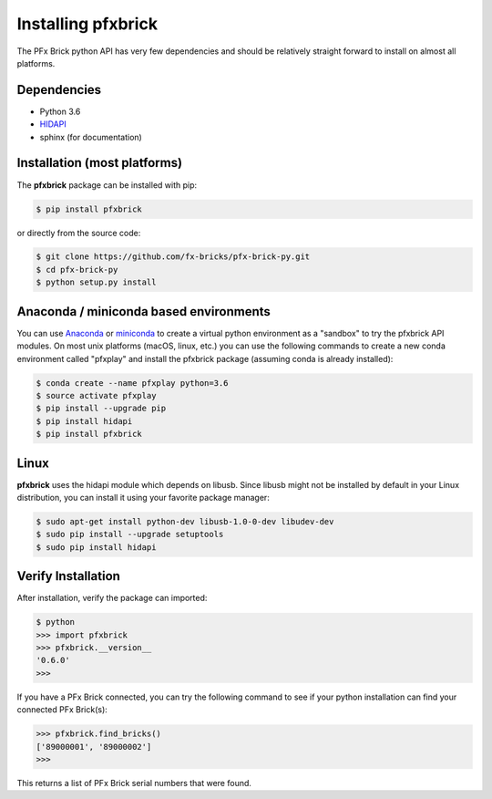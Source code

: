 .. _installation:

Installing pfxbrick
===================

The PFx Brick python API has very few dependencies and should be relatively straight forward to install on almost all platforms.

Dependencies
------------

* Python 3.6

* `HIDAPI <https://github.com/signal11/hidapi>`_

* sphinx (for documentation)

Installation (most platforms)
-----------------------------

The **pfxbrick** package can be installed with pip:

.. code-block:: shell

    $ pip install pfxbrick
    
or directly from the source code:

.. code-block:: shell

    $ git clone https://github.com/fx-bricks/pfx-brick-py.git
    $ cd pfx-brick-py
    $ python setup.py install

Anaconda / miniconda based environments
---------------------------------------

You can use `Anaconda <https://www.anaconda.com/download/>`_ or `miniconda <https://conda.io/miniconda.html>`_ to create a virtual python environment as a "sandbox" to try the pfxbrick API modules. On most unix platforms (macOS, linux, etc.) you can use the following commands to create a new conda environment called "pfxplay" and install the pfxbrick package (assuming conda is already installed):

.. code-block:: shell

    $ conda create --name pfxplay python=3.6
    $ source activate pfxplay
    $ pip install --upgrade pip
    $ pip install hidapi
    $ pip install pfxbrick


Linux
-----

**pfxbrick** uses the hidapi module which depends on libusb.  Since libusb might not be installed by default in your Linux distribution, you can install it using your favorite package manager:

.. code-block:: shell

    $ sudo apt-get install python-dev libusb-1.0-0-dev libudev-dev
    $ sudo pip install --upgrade setuptools
    $ sudo pip install hidapi
    

Verify Installation
-------------------

After installation, verify the package can imported:

.. code-block:: shell

    $ python
    >>> import pfxbrick
    >>> pfxbrick.__version__
    '0.6.0'
    >>>

If you have a PFx Brick connected, you can try the following command to see if your python installation can find your connected PFx Brick(s):

.. code-block:: shell
    
    >>> pfxbrick.find_bricks()
    ['89000001', '89000002']
    >>>

This returns a list of PFx Brick serial numbers that were found.
